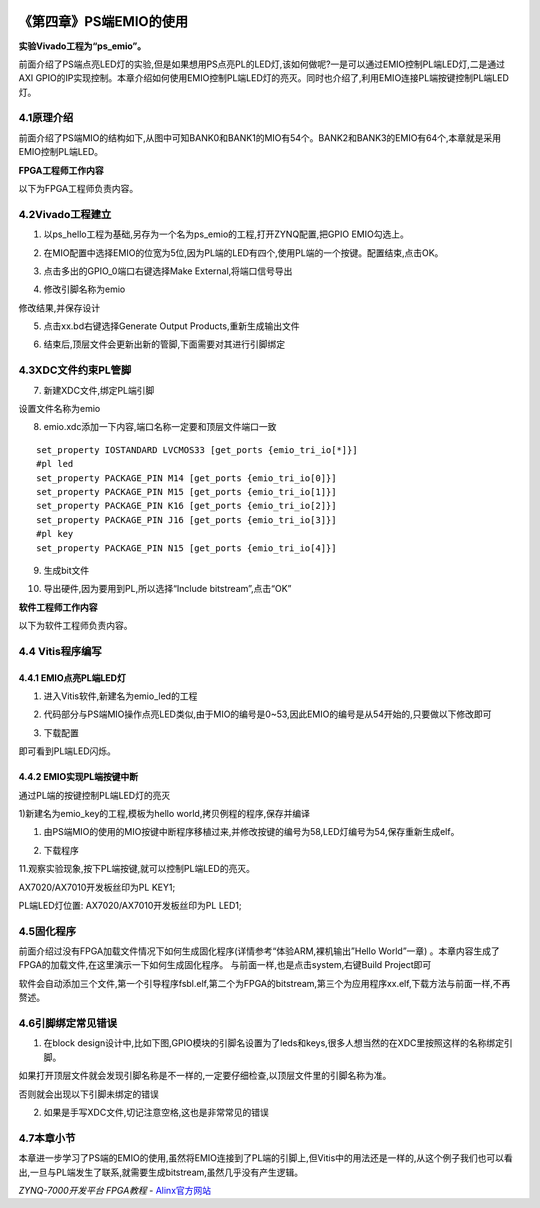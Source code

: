 .. image:: images/images_0/88.png  

========================================
《第四章》PS端EMIO的使用
========================================
**实验Vivado工程为“ps_emio”。**

前面介绍了PS端点亮LED灯的实验,但是如果想用PS点亮PL的LED灯,该如何做呢?一是可以通过EMIO控制PL端LED灯,二是通过AXI GPIO的IP实现控制。本章介绍如何使用EMIO控制PL端LED灯的亮灭。同时也介绍了,利用EMIO连接PL端按键控制PL端LED灯。

4.1原理介绍
========================================
前面介绍了PS端MIO的结构如下,从图中可知BANK0和BANK1的MIO有54个。BANK2和BANK3的EMIO有64个,本章就是采用EMIO控制PL端LED。

.. image:: images/images_4/image171.png  
   :align: center

**FPGA工程师工作内容**

以下为FPGA工程师负责内容。

4.2Vivado工程建立
========================================
1) 以ps_hello工程为基础,另存为一个名为ps_emio的工程,打开ZYNQ配置,把GPIO EMIO勾选上。

.. image:: images/images_4/image172.png  
   :align: center

2) 在MIO配置中选择EMIO的位宽为5位,因为PL端的LED有四个,使用PL端的一个按键。配置结束,点击OK。

.. image:: images/images_4/image173.png  
   :align: center

3) 点击多出的GPIO_0端口右键选择Make External,将端口信号导出

.. image:: images/images_4/image174.png  
   :align: center

4) 修改引脚名称为emio

.. image:: images/images_4/image175.png  
   :align: center

修改结果,并保存设计

.. image:: images/images_4/image176.png  
   :align: center

5) 点击xx.bd右键选择Generate Output Products,重新生成输出文件

.. image:: images/images_4/image177.png  
   :align: center

6) 结束后,顶层文件会更新出新的管脚,下面需要对其进行引脚绑定

.. image:: images/images_4/image178.png  
   :align: center


4.3XDC文件约束PL管脚
========================================
7) 新建XDC文件,绑定PL端引脚

.. image:: images/images_4/image179.png  
   :align: center

设置文件名称为emio

.. image:: images/images_4/image180.png  
   :align: center

8) emio.xdc添加一下内容,端口名称一定要和顶层文件端口一致

::

 set_property IOSTANDARD LVCMOS33 [get_ports {emio_tri_io[*]}]
 #pl led
 set_property PACKAGE_PIN M14 [get_ports {emio_tri_io[0]}]
 set_property PACKAGE_PIN M15 [get_ports {emio_tri_io[1]}]
 set_property PACKAGE_PIN K16 [get_ports {emio_tri_io[2]}]
 set_property PACKAGE_PIN J16 [get_ports {emio_tri_io[3]}]
 #pl key
 set_property PACKAGE_PIN N15 [get_ports {emio_tri_io[4]}]

9) 生成bit文件

.. image:: images/images_4/image181.png  
   :align: center

10) 导出硬件,因为要用到PL,所以选择“Include bitstream”,点击“OK”

.. image:: images/images_4/image182.png  
   :align: center

**软件工程师工作内容**

以下为软件工程师负责内容。

4.4 Vitis程序编写
========================================
4.4.1 EMIO点亮PL端LED灯
-------------------------------
1) 进入Vitis软件,新建名为emio_led的工程

.. image:: images/images_4/image183.png  
   :align: center

2) 代码部分与PS端MIO操作点亮LED类似,由于MIO的编号是0~53,因此EMIO的编号是从54开始的,只要做以下修改即可

.. image:: images/images_4/image184.png  
   :align: center

3) 下载配置

.. image:: images/images_4/image185.png  
   :align: center

即可看到PL端LED闪烁。



4.4.2 EMIO实现PL端按键中断
-------------------------------
通过PL端的按键控制PL端LED灯的亮灭

1)新建名为emio_key的工程,模板为hello world,拷贝例程的程序,保存并编译

.. image:: images/images_4/image186.png  
   :align: center

1) 由PS端MIO的使用的MIO按键中断程序移植过来,并修改按键的编号为58,LED灯编号为54,保存重新生成elf。

.. image:: images/images_4/image187.png  
   :align: center

2) 下载程序

.. image:: images/images_4/image188.png  
   :align: center

11.观察实验现象,按下PL端按键,就可以控制PL端LED的亮灭。

AX7020/AX7010开发板丝印为PL KEY1;

PL端LED灯位置: AX7020/AX7010开发板丝印为PL LED1;

4.5固化程序
========================================
前面介绍过没有FPGA加载文件情况下如何生成固化程序(详情参考“体验ARM,裸机输出”Hello World”一章) 。本章内容生成了FPGA的加载文件,在这里演示一下如何生成固化程序。
与前面一样,也是点击system,右键Build Project即可

.. image:: images/images_4/image189.png  
   :align: center

.. image:: images/images_4/image190.png  
   :align: center

软件会自动添加三个文件,第一个引导程序fsbl.elf,第二个为FPGA的bitstream,第三个为应用程序xx.elf,下载方法与前面一样,不再赘述。

4.6引脚绑定常见错误
========================================
1) 在block design设计中,比如下图,GPIO模块的引脚名设置为了leds和keys,很多人想当然的在XDC里按照这样的名称绑定引脚。

.. image:: images/images_4/image191.png  
   :align: center

如果打开顶层文件就会发现引脚名称是不一样的,一定要仔细检查,以顶层文件里的引脚名称为准。

.. image:: images/images_4/image192.png  
   :align: center

否则就会出现以下引脚未绑定的错误

.. image:: images/images_4/image193.png  
   :align: center

2) 如果是手写XDC文件,切记注意空格,这也是非常常见的错误

.. image:: images/images_4/image194.png  
   :align: center

4.7本章小节
========================================
本章进一步学习了PS端的EMIO的使用,虽然将EMIO连接到了PL端的引脚上,但Vitis中的用法还是一样的,从这个例子我们也可以看出,一旦与PL端发生了联系,就需要生成bitstream,虽然几乎没有产生逻辑。

.. image:: images/images_0/888.png  

*ZYNQ-7000开发平台 FPGA教程*    - `Alinx官方网站 <http://www.alinx.com>`_
